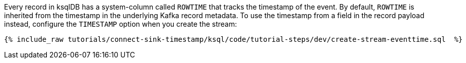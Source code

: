 Every record in ksqlDB has a system-column called `ROWTIME` that tracks the timestamp of the event.
By default, `ROWTIME` is inherited from the timestamp in the underlying Kafka record metadata.
To use the timestamp from a field in the record payload instead, configure the `TIMESTAMP` option when you create the stream:

+++++
<pre class="snippet"><code class="groovy">{% include_raw tutorials/connect-sink-timestamp/ksql/code/tutorial-steps/dev/create-stream-eventtime.sql  %}</code></pre>
+++++
